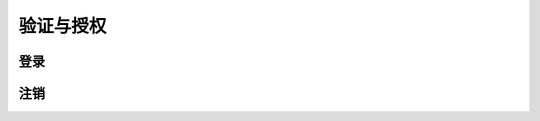 验证与授权
##########

登录
======

.. http:post:: /api/login

  使用三新账户密码登录到系统

  :<json string id: 三新账户
  :<json string password: 三新密码
  :>json string token: 令牌。
    用于该用户所有后续请求的验证，见 :http:any:`/api/*`

    .. warning::
      ``token`` 具有时效性，后台服务在一段时间之后，会抛弃原来的令牌，此时，客户端需要调用登录接口，以获取新的令牌。

注销
======

.. http:post:: /api/logout

  注销
